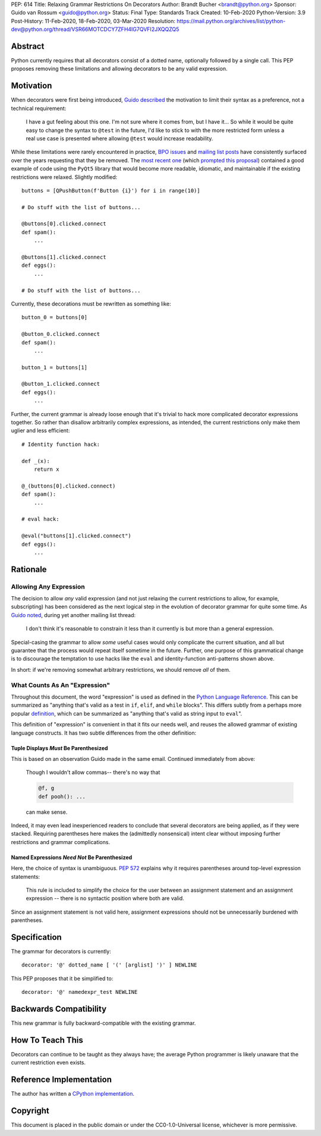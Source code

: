 PEP: 614
Title: Relaxing Grammar Restrictions On Decorators
Author: Brandt Bucher <brandt@python.org>
Sponsor: Guido van Rossum <guido@python.org>
Status: Final
Type: Standards Track
Created: 10-Feb-2020
Python-Version: 3.9
Post-History: 11-Feb-2020, 18-Feb-2020, 03-Mar-2020
Resolution: https://mail.python.org/archives/list/python-dev@python.org/thread/VSR66MOTCDCY7ZFH4IG7QVFI2JXQQZQ5


Abstract
========

Python currently requires that all decorators consist of a dotted
name, optionally followed by a single call. This PEP proposes removing
these limitations and allowing decorators to be any valid expression.


Motivation
==========

When decorators were first being introduced, `Guido described
<https://mail.python.org/archives/list/python-dev@python.org/message/P3JD24UFFPZUUDANOAI6GZAPIGY4CVK7>`_
the motivation to limit their syntax as a preference, not a technical
requirement:

    I have a gut feeling about this one.  I'm not sure where it comes
    from, but I have it...  So while it would be quite easy to change
    the syntax to ``@test`` in the future, I'd like to stick to with
    the more restricted form unless a real use case is presented where
    allowing ``@test`` would increase readability.

While these limitations were rarely encountered in practice, `BPO
issues <https://bugs.python.org/issue19660>`_ and `mailing list posts
<https://mail.python.org/archives/list/python-ideas@python.org/thread/UQOCJH3KOPBP7P3AVNS3OYBGZPR3V2WO/#CAOXYF4GV76AFJNCYSYMQTBM7CIPPH5M>`_
have consistently surfaced over the years requesting that they be
removed. The `most recent one
<https://mail.python.org/archives/list/python-ideas@python.org/thread/WOWD4P323DYDIGUQVWMESDWUG6QOW4MP>`_
(which `prompted this proposal
<https://mail.python.org/archives/list/python-ideas@python.org/message/FKE7ZFGUDCU5WVOE2QTD5XGMCNCOMETV>`_)
contained a good example of code using the ``PyQt5`` library that
would become more readable, idiomatic, and maintainable if the
existing restrictions were relaxed.  Slightly modified::

    buttons = [QPushButton(f'Button {i}') for i in range(10)]

    # Do stuff with the list of buttons...

    @buttons[0].clicked.connect
    def spam():
        ...

    @buttons[1].clicked.connect
    def eggs():
        ...

    # Do stuff with the list of buttons...

Currently, these decorations must be rewritten as something like::

    button_0 = buttons[0]

    @button_0.clicked.connect
    def spam():
        ...

    button_1 = buttons[1]

    @button_1.clicked.connect
    def eggs():
        ...

Further, the current grammar is already loose enough that it's trivial
to hack more complicated decorator expressions together. So rather
than disallow arbitrarily complex expressions, as intended, the
current restrictions only make them uglier and less efficient::

    # Identity function hack:

    def _(x):
        return x

    @_(buttons[0].clicked.connect)
    def spam():
        ...

    # eval hack:

    @eval("buttons[1].clicked.connect")
    def eggs():
        ...


Rationale
=========

Allowing Any Expression
-----------------------

The decision to allow *any* valid expression (and not just relaxing
the current restrictions to allow, for example, subscripting) has
been considered as the next logical step in the evolution of decorator
grammar for quite some time.  As `Guido noted
<https://mail.python.org/archives/list/python-ideas@python.org/message/CAOXYF4GV76AFJNCYSYMQTBM7CIPPH5M>`_,
during yet another mailing list thread:

    I don't think it's reasonable to constrain it less than it
    currently is but more than a general expression.

Special-casing the grammar to allow *some* useful cases would only
complicate the current situation, and all but guarantee that the
process would repeat itself sometime in the future.  Further, one
purpose of this grammatical change is to discourage the temptation to
use hacks like the ``eval`` and identity-function anti-patterns shown
above.

In short: if we're removing somewhat arbitrary restrictions, we should
remove *all* of them.


What Counts As An "Expression"
------------------------------

Throughout this document, the word "expression" is used as defined in
the `Python Language Reference
<https://docs.python.org/3.9/reference/expressions.html#grammar-token-expression>`_.
This can be summarized as "anything that's valid as a test in ``if``,
``elif``, and ``while`` blocks".  This differs subtly from a perhaps
more popular `definition
<https://docs.python.org/3/glossary.html#term-expression>`_, which can
be summarized as "anything that's valid as string input to ``eval``".

This definition of "expression" is convenient in that it fits our
needs well, and reuses the allowed grammar of existing language
constructs.  It has two subtle differences from the other definition:


Tuple Displays *Must* Be Parenthesized
''''''''''''''''''''''''''''''''''''''

This is based on an observation Guido made in the same email.
Continued immediately from above:

    Though I wouldn't allow commas-- there's no way that

    .. code::

        @f, g
        def pooh(): ...

    can make sense.

Indeed, it may even lead inexperienced readers to conclude that
several decorators are being applied, as if they were stacked.
Requiring parentheses here makes the (admittedly nonsensical) intent
clear without imposing further restrictions and grammar complications.


Named Expressions *Need Not* Be Parenthesized
'''''''''''''''''''''''''''''''''''''''''''''

Here, the choice of syntax is unambiguous.  :pep:`572` explains
why it requires parentheses around top-level expression statements:

    This rule is included to simplify the choice for the user between
    an assignment statement and an assignment expression -- there is
    no syntactic position where both are valid.

Since an assignment statement is not valid here, assignment
expressions should not be unnecessarily burdened with parentheses.


Specification
=============

The grammar for decorators is currently::

    decorator: '@' dotted_name [ '(' [arglist] ')' ] NEWLINE

This PEP proposes that it be simplified to::

    decorator: '@' namedexpr_test NEWLINE


Backwards Compatibility
=======================

This new grammar is fully backward-compatible with the existing
grammar.


How To Teach This
=================

Decorators can continue to be taught as they always have; the average
Python programmer is likely unaware that the current restriction even
exists.


Reference Implementation
========================

The author has written a `CPython implementation
<https://github.com/python/cpython/pull/18570>`_.


Copyright
=========

This document is placed in the public domain or under the
CC0-1.0-Universal license, whichever is more permissive.
